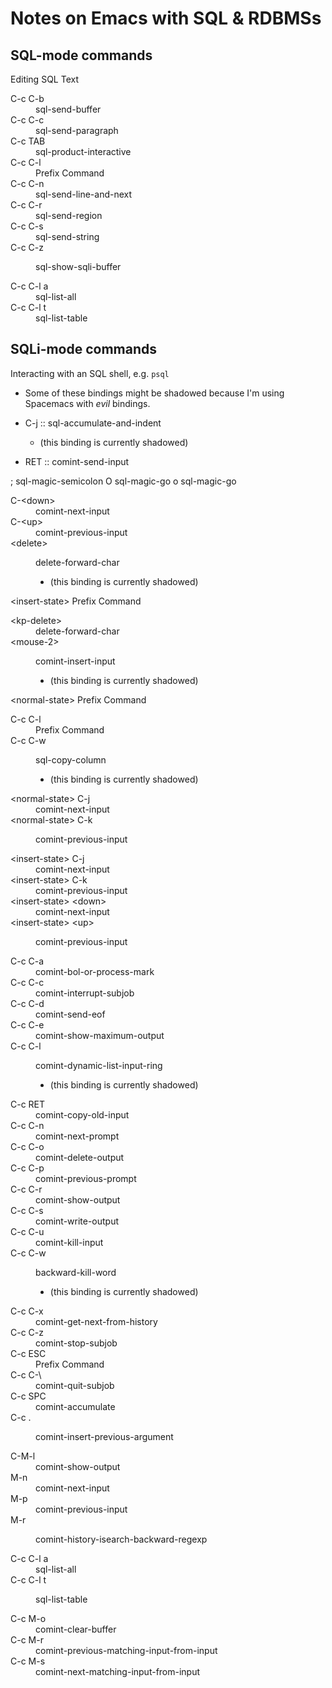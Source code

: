 * Notes on Emacs with SQL & RDBMSs

** SQL-mode commands

Editing SQL Text

- C-c C-b :: sql-send-buffer
- C-c C-c :: sql-send-paragraph
- C-c TAB :: sql-product-interactive
- C-c C-l :: Prefix Command
- C-c C-n :: sql-send-line-and-next
- C-c C-r :: sql-send-region
- C-c C-s :: sql-send-string
- C-c C-z :: sql-show-sqli-buffer

- C-c C-l a :: sql-list-all
- C-c C-l t :: sql-list-table

** SQLi-mode commands

Interacting with an SQL shell, e.g. =psql=
- Some of these bindings might be shadowed because I'm using Spacemacs with
  /evil/ bindings.

- C-j :: sql-accumulate-and-indent
  - (this binding is currently shadowed)
- RET :: comint-send-input
;               sql-magic-semicolon
O               sql-magic-go
o               sql-magic-go
- C-<down> :: comint-next-input
- C-<up> :: comint-previous-input
- <delete> :: delete-forward-char
  - (this binding is currently shadowed)
<insert-state>  Prefix Command
- <kp-delete> :: delete-forward-char
- <mouse-2> :: comint-insert-input
  - (this binding is currently shadowed)
<normal-state>  Prefix Command

- C-c C-l :: Prefix Command
- C-c C-w :: sql-copy-column
  - (this binding is currently shadowed)

- <normal-state> C-j :: comint-next-input
- <normal-state> C-k :: comint-previous-input

- <insert-state> C-j :: comint-next-input
- <insert-state> C-k :: comint-previous-input
- <insert-state> <down> :: comint-next-input
- <insert-state> <up> :: comint-previous-input

- C-c C-a :: comint-bol-or-process-mark
- C-c C-c :: comint-interrupt-subjob
- C-c C-d :: comint-send-eof
- C-c C-e :: comint-show-maximum-output
- C-c C-l :: comint-dynamic-list-input-ring
  - (this binding is currently shadowed)
- C-c RET :: comint-copy-old-input
- C-c C-n :: comint-next-prompt
- C-c C-o :: comint-delete-output
- C-c C-p :: comint-previous-prompt
- C-c C-r :: comint-show-output
- C-c C-s :: comint-write-output
- C-c C-u :: comint-kill-input
- C-c C-w :: backward-kill-word
  - (this binding is currently shadowed)
- C-c C-x :: comint-get-next-from-history
- C-c C-z :: comint-stop-subjob
- C-c ESC :: Prefix Command
- C-c C-\ :: comint-quit-subjob
- C-c SPC :: comint-accumulate
- C-c . :: comint-insert-previous-argument

- C-M-l :: comint-show-output
- M-n :: comint-next-input
- M-p :: comint-previous-input
- M-r :: comint-history-isearch-backward-regexp

- C-c C-l a :: sql-list-all
- C-c C-l t :: sql-list-table

- C-c M-o :: comint-clear-buffer
- C-c M-r :: comint-previous-matching-input-from-input
- C-c M-s :: comint-next-matching-input-from-input
